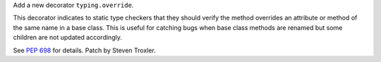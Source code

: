 Add a new decorator ``typing.override``.

This decorator indicates to static type checkers that they should verify the method overrides an attribute or method of the same name in a base class. This is useful for catching bugs when base class methods are renamed but some children are not updated accordingly.

See :pep:`698` for details. Patch by Steven Troxler.
